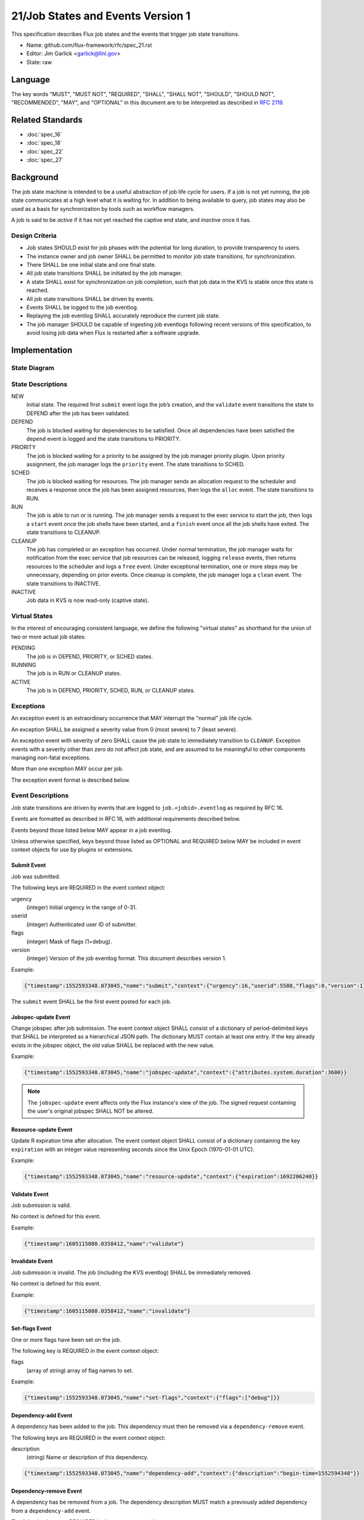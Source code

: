 .. github display
   GitHub is NOT the preferred viewer for this file. Please visit
   https://flux-framework.rtfd.io/projects/flux-rfc/en/latest/spec_21.html

21/Job States and Events Version 1
==================================

This specification describes Flux job states and the events that trigger
job state transitions.

-  Name: github.com/flux-framework/rfc/spec_21.rst

-  Editor: Jim Garlick <garlick@llnl.gov>

-  State: raw


Language
--------

The key words "MUST", "MUST NOT", "REQUIRED", "SHALL", "SHALL NOT", "SHOULD",
"SHOULD NOT", "RECOMMENDED", "MAY", and "OPTIONAL" in this document are to
be interpreted as described in `RFC 2119 <https://tools.ietf.org/html/rfc2119>`__.


Related Standards
-----------------

- :doc:`spec_16`
- :doc:`spec_18`
- :doc:`spec_22`
- :doc:`spec_27`


Background
----------

The job state machine is intended to be a useful abstraction of job life
cycle for users. If a job is not yet running, the job state communicates
at a high level what it is waiting for. In addition to being available to
query, job states may also be used as a basis for synchronization by tools
such as workflow managers.

A job is said to be *active* if it has not yet reached the captive end state,
and *inactive* once it has.


Design Criteria
~~~~~~~~~~~~~~~

-  Job states SHOULD exist for job phases with the potential for long duration,
   to provide transparency to users.

-  The instance owner and job owner SHALL be permitted to monitor job state
   transitions, for synchronization.

-  There SHALL be one initial state and one final state.

-  All job state transitions SHALL be initiated by the job manager.

-  A state SHALL exist for synchronization on job completion, such that
   job data in the KVS is stable once this state is reached.

-  All job state transitions SHALL be driven by events.

-  Events SHALL be logged to the job eventlog.

-  Replaying the job eventlog SHALL accurately reproduce the current job state.

-  The job manager SHOULD be capable of ingesting job eventlogs following
   recent versions of this specification, to avoid losing job data when Flux
   is restarted after a software upgrade.


Implementation
--------------


State Diagram
~~~~~~~~~~~~~

|states|


State Descriptions
~~~~~~~~~~~~~~~~~~

NEW
   Initial state. The required first ``submit`` event logs the job’s creation,
   and the ``validate`` event transitions the state to DEPEND after the job
   has been validated.

DEPEND
   The job is blocked waiting for dependencies to be satisfied. Once all
   dependencies have been satisfied the ``depend`` event is logged and
   the state transitions to PRIORITY.

PRIORITY
   The job is blocked waiting for a priority to be assigned by the job
   manager priority plugin.  Upon priority assignment, the job manager logs the
   ``priority`` event.  The state transitions to SCHED.

SCHED
   The job is blocked waiting for resources. The job manager sends an
   allocation request to the scheduler and receives a response once the
   job has been assigned resources, then logs the ``alloc`` event.
   The state transitions to RUN.

RUN
   The job is able to run or is running. The job manager sends a request
   to the exec service to start the job, then logs a ``start`` event once the
   job shells have been started, and a ``finish`` event once all the job shells
   have exited. The state transitions to CLEANUP.

CLEANUP
   The job has completed or an exception has occurred. Under normal termination,
   the job manager waits for notification from the exec service that job
   resources can be released, logging ``release`` events, then returns resources
   to the scheduler and logs a ``free`` event. Under exceptional termination,
   one or more steps may be unnecessary, depending on prior events.
   Once cleanup is complete, the job manager logs a ``clean`` event.
   The state transitions to INACTIVE.

INACTIVE
   Job data in KVS is now read-only (captive state).


Virtual States
~~~~~~~~~~~~~~

In the interest of encouraging consistent language, we define the following
"virtual states" as shorthand for the union of two or more actual job states:

PENDING
  The job is in DEPEND, PRIORITY, or SCHED states.

RUNNING
  The job is in RUN or CLEANUP states.

ACTIVE
  The job is in DEPEND, PRIORITY, SCHED, RUN, or CLEANUP states.


Exceptions
~~~~~~~~~~

An exception event is an extraordinary occurrence that MAY interrupt the
"normal" job life cycle.

An exception SHALL be assigned a severity value from 0 (most severe)
to 7 (least severe).

An exception event with severity of zero SHALL cause the job state to
immediately transition to ``CLEANUP``. Exception events with a severity
other than zero do not affect job state, and are assumed to be meaningful
to other components managing non-fatal exceptions.

More than one exception MAY occur per job.

The exception event format is described below.


Event Descriptions
~~~~~~~~~~~~~~~~~~

Job state transitions are driven by events that are logged to
``job.<jobid>.eventlog`` as required by RFC 16.

Events are formatted as described in RFC 18, with additional requirements
described below.

Events beyond those listed below MAY appear in a job eventlog.

Unless otherwise specified, keys beyond those listed as OPTIONAL and
REQUIRED below MAY be included in event context objects for use by plugins
or extensions.


Submit Event
^^^^^^^^^^^^

Job was submitted.

The following keys are REQUIRED in the event context object:

urgency
   (integer) Initial urgency in the range of 0-31.

userid
   (integer) Authenticated user ID of submitter.

flags
   (integer) Mask of flags (1=debug).

version
   (integer) Version of the job eventlog format.  This document describes
   version 1.

Example:

.. code:: json

   {"timestamp":1552593348.073045,"name":"submit","context":{"urgency":16,"userid":5588,"flags":0,"version":1}}

The ``submit`` event SHALL be the first event posted for each job.

Jobspec-update Event
^^^^^^^^^^^^^^^^^^^^

Change jobspec after job submission.  The event context object SHALL consist
of a dictionary of period-delimited keys that SHALL be interpreted as a
hierarchical JSON path.  The dictionary MUST contain at least one entry.
If the key already exists in the jobspec object, the old value SHALL be
replaced with the new value.

Example:

.. code:: json

   {"timestamp":1552593348.073045,"name":"jobspec-update","context":{"attributes.system.duration":3600}}

.. note::
   The ``jobspec-update`` event affects only the Flux instance's view of the
   job.  The signed request containing the user's original jobspec SHALL NOT
   be altered.

Resource-update Event
^^^^^^^^^^^^^^^^^^^^^

Update R expiration time after allocation.  The event context object SHALL
consist of a dictionary containing the key ``expiration`` with an integer
value representing seconds since the Unix Epoch (1970-01-01 UTC).

Example:

.. code:: json

   {"timestamp":1552593348.073045,"name":"resource-update","context":{"expiration":1692206240}}


Validate Event
^^^^^^^^^^^^^^

Job submission is valid.

No context is defined for this event.

Example:

.. code:: json

    {"timestamp":1605115080.0358412,"name":"validate"}

Invalidate Event
^^^^^^^^^^^^^^^^

Job submission is invalid.  The job (including the KVS eventlog) SHALL be
immediately removed.

No context is defined for this event.

Example:

.. code:: json

    {"timestamp":1605115080.0358412,"name":"invalidate"}

Set-flags Event
^^^^^^^^^^^^^^^

One or more flags have been set on the job.

The following key is REQUIRED in the event context object:

flags
  (array of string) array of flag names to set.

Example:

.. code:: json

   {"timestamp":1552593348.073045,"name":"set-flags","context":{"flags":["debug"]}}


Dependency-add Event
^^^^^^^^^^^^^^^^^^^^

A dependency has been added to the job. This dependency must then be removed
via a ``dependency-remove`` event.

The following keys are REQUIRED in the event context object:

description
   (string) Name or description of this dependency.

.. code:: json

   {"timestamp":1552593348.073045,"name":"dependency-add","context":{"description":"begin-time=1552594348"}}


Dependency-remove Event
^^^^^^^^^^^^^^^^^^^^^^^

A dependency has be removed from a job. The dependency description MUST
match a previously added dependency from a ``dependency-add`` event.

The following keys are REQUIRED in the event context object:

description
   (string) Name or description of the dependency to remove.

.. code:: json

   {"timestamp":1552594348.0,"name":"dependency-remove","context":{"description":"begin-time=1552594348"}}


Depend Event
^^^^^^^^^^^^

All job dependencies have been met.

No context is defined for this event.

Example:

.. code:: json

    {"timestamp":1605115080.0358412,"name":"depend"}


Priority Event
^^^^^^^^^^^^^^

Job's priority has been assigned.

The following keys are REQUIRED in the event context object:

priority
   (integer) Priority in the range of 0-4294967295.

.. code:: json

   {"timestamp":1552593547.411336,"name":"priority","context":{"priority":42}}


Flux-Restart Event
^^^^^^^^^^^^^^^^^^

The job manager has restarted.

No context is defined for this event.

Example:

.. code:: json

    {"timestamp":1605115080.0358412,"name":"flux-restart"}


Urgency Event
^^^^^^^^^^^^^

Job's urgency has changed.

The following keys are REQUIRED in the event context object:

urgency
   (integer) New urgency in the range of 0-31.

userid
   (integer) Authenticated user ID of requester.

.. code:: json

   {"timestamp":1552593547.411336,"name":"urgency","context":{"urgency":0,"userid":5588}}


Alloc Event
^^^^^^^^^^^

Resources have been allocated by the scheduler.

The following keys are OPTIONAL in the event context object:

annotations
   (object) A dictionary of scheduler-dependent key-value pairs as described in RFC 27

Example:

.. code:: json

   {"timestamp":1552593348.088391,"name":"alloc","context":{"annotations":{"sched.resource_summary":"rank0/core[0-1]"}}}


Prolog-start Event
^^^^^^^^^^^^^^^^^^

A prolog action has started for the job. This event SHALL prevent the job
manager from initiating a start request to the execution system until the
prolog action is completed with a corresponding ``prolog-finish`` event.

The following keys are REQUIRED in the event context object:

description
   (string) Name or description of the prolog action.

.. code:: json

   {"timestamp":1552593348.073045,"name":"prolog-start","context":{"description":"/usr/sbin/job-prolog.sh"}}


Prolog-finish Event
^^^^^^^^^^^^^^^^^^^

A prolog action for the job has completed. The prolog description SHOULD
match a previous ``prolog-start`` event.

The following keys are REQUIRED in the event context object:

description
   (string) Name or description of the prolog action.

status
   (integer) Completion status of the prolog action. A status of zero SHALL
   be considered success, with a non-zero status indicating failure.

.. code:: json

   {"timestamp":1552594348.0,"name":"prolog-finish","context":{"description":"/usr/sbin/job-prolog.sh", "status":0}}


Epilog-start Event
^^^^^^^^^^^^^^^^^^

An epilog action has started for the job. This event SHALL prevent the job
manager from initiating a free request to the scheduler until the
epilog action is completed with a corresponding ``epilog-finish`` event.

The following keys are REQUIRED in the event context object:

description
   (string) Name or description of the epilog action.

.. code:: json

   {"timestamp":1552593348.073045,"name":"epilog-start","context":{"description":"/usr/sbin/job-epilog.sh"}}


Epilog-finish Event
^^^^^^^^^^^^^^^^^^^

A epilog action for the job has completed. The epilog description SHOULD
match a previous ``epilog-start`` event.

The following keys are REQUIRED in the event context object:

description
   (string) Name or description of the epilog action.

status
   (integer) Completion status of the epilog action. A status of zero SHALL
   be considered success, with a non-zero status indicating failure.

.. code:: json

   {"timestamp":1552594348.0,"name":"epilog-finish","context":{"description":"/usr/sbin/job-epilog.sh", "status":0}}


Free Event
^^^^^^^^^^

Resources have been released to the scheduler.

The context SHALL be empty.

Example:

.. code:: json

   {"timestamp":1552593348.093541,"name":"free"}


Start Event
^^^^^^^^^^^

Job shells have started.

The context SHALL be empty.

Example:

.. code:: json

   {"timestamp":1552593348.089787,"name":"start"}


Release Event
^^^^^^^^^^^^^

Resources have been released.

The following keys are REQUIRED in the event context object:

ranks
   (string) An idset of broker ranks or "all", indicating a subset
   of resources that are being released.

final
   (boolean) True if all resources allocated to the job have been released.

Example:

.. code:: json

   {"timestamp":1552593348.092830,"name":"release","context":{"ranks":"all","final":true}}


Finish Event
^^^^^^^^^^^^

Job shells have terminated.

The following keys are REQUIRED in the event context object:

status
   (integer) The largest of the job shell wait status codes, as
   defined by POSIX wait(2) [#f1]_.

Example:

.. code:: json

   {"timestamp":1552593348.090927,"name":"finish","context":{"status":0}}


Clean Event
^^^^^^^^^^^

Cleanup has completed.

The context SHALL be empty.

Example:

.. code:: json

   {"timestamp":1552593348.104432,"name":"clean"}


Exception Event
^^^^^^^^^^^^^^^

An exception occurred.

The following keys are REQUIRED in the event context object:

type
   (string) Specify the type of exception (see below).

severity
   (integer) Specify the severity of the exception, in range of 0 (most severe)
   to to 7 (least severe).

note

   (string) Brief human-readable explanation of the exception.  If no explanation
   is given, an empty string SHOULD be set for the note.

The following keys are OPTIONAL:

userid
   (integer) User ID that initiated the exception, if other than instance owner.

Example:

.. code:: json

   {"timestamp":1552593986.335602,"name":"exception","context":{"type":"oom","severity":0,"userid":5588,"note":"out of memory on foo42"}}

Exception types include but are not limited to:

cancel
   The job was canceled.

timelimit
   The job’s wall clock limit was exceeded.

depend
   A problem occurred during dependency resolution.

alloc
   A problem occurred during scheduling.

start
   A problem occurred while starting job shells.

free
   A problem occurred while releasing resources to the scheduler.

Memo Event
^^^^^^^^^^

A brief data record has been associated with the job.

The context object SHALL contain a set of key-value pairs to associate
with the job. Existing identical keys from a previous memo event SHALL
be replaced. A value of JSON ``null`` SHALL remove the associated key.

Example:

.. code:: json

  {"timestamp":1637723184.3725791,"name":"memo","context":{"key":"value"}}

Debug Event
^^^^^^^^^^^

Debug event names are prefixed with "debug." They are optional and
are intended to provide context in the eventlog that aids debugging.

There are no specific requirements for the event context.

Example:

.. code:: json

   {"timestamp":1552594649.848032,"name":"debug.free-request"}


Synchronization
~~~~~~~~~~~~~~~

Any state but ``NEW`` is valid for synchronization.

Once a given state has been signaled (with a KVS snapshot reference), the
following invariants hold with respect to the KVS job schema described in
RFC 16:

CLEANUP
   Either an exception has been logged to ``job.<jobid>.eventlog``,
   or a global status code from the application is available (TBD).

INACTIVE
   ``job.<jobid>`` contains the final snapshot of the job schema.

.. [#f1] `wait, waitpid - wait for a child process to stop or terminate <http://pubs.opengroup.org/onlinepubs/009604499/functions/wait.html>`__; The Open Group Base Specifications Issue 6; IEEE Std 1003.1, 2004 Edition

.. |states| image:: data/spec_21/states.svg
